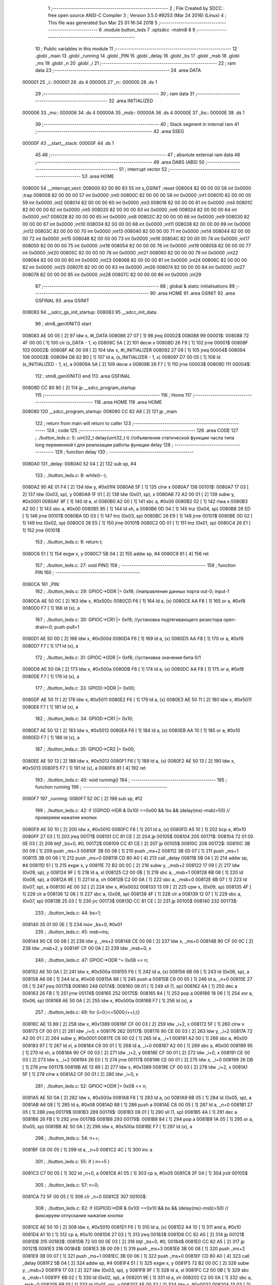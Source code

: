                                       1 ;--------------------------------------------------------
                                      2 ; File Created by SDCC : free open source ANSI-C Compiler
                                      3 ; Version 3.5.0 #9253 (Mar 24 2016) (Linux)
                                      4 ; This file was generated Sun Mar 25 01:16:34 2018
                                      5 ;--------------------------------------------------------
                                      6 	.module button_leds
                                      7 	.optsdcc -mstm8
                                      8 	
                                      9 ;--------------------------------------------------------
                                     10 ; Public variables in this module
                                     11 ;--------------------------------------------------------
                                     12 	.globl _main
                                     13 	.globl _running
                                     14 	.globl _PIN
                                     15 	.globl _delay
                                     16 	.globl _bs
                                     17 	.globl _msb
                                     18 	.globl _ms
                                     19 	.globl _n
                                     20 	.globl _i
                                     21 ;--------------------------------------------------------
                                     22 ; ram data
                                     23 ;--------------------------------------------------------
                                     24 	.area DATA
      000001                         25 _i::
      000001                         26 	.ds 4
      000005                         27 _n::
      000005                         28 	.ds 1
                                     29 ;--------------------------------------------------------
                                     30 ; ram data
                                     31 ;--------------------------------------------------------
                                     32 	.area INITIALIZED
      000006                         33 _ms::
      000006                         34 	.ds 4
      00000A                         35 _msb::
      00000A                         36 	.ds 4
      00000E                         37 _bs::
      00000E                         38 	.ds 1
                                     39 ;--------------------------------------------------------
                                     40 ; Stack segment in internal ram 
                                     41 ;--------------------------------------------------------
                                     42 	.area	SSEG
      00000F                         43 __start__stack:
      00000F                         44 	.ds	1
                                     45 
                                     46 ;--------------------------------------------------------
                                     47 ; absolute external ram data
                                     48 ;--------------------------------------------------------
                                     49 	.area DABS (ABS)
                                     50 ;--------------------------------------------------------
                                     51 ; interrupt vector 
                                     52 ;--------------------------------------------------------
                                     53 	.area HOME
      008000                         54 __interrupt_vect:
      008000 82 00 80 83             55 	int s_GSINIT ;reset
      008004 82 00 00 00             56 	int 0x0000 ;trap
      008008 82 00 00 00             57 	int 0x0000 ;int0
      00800C 82 00 00 00             58 	int 0x0000 ;int1
      008010 82 00 00 00             59 	int 0x0000 ;int2
      008014 82 00 00 00             60 	int 0x0000 ;int3
      008018 82 00 00 00             61 	int 0x0000 ;int4
      00801C 82 00 00 00             62 	int 0x0000 ;int5
      008020 82 00 00 00             63 	int 0x0000 ;int6
      008024 82 00 00 00             64 	int 0x0000 ;int7
      008028 82 00 00 00             65 	int 0x0000 ;int8
      00802C 82 00 00 00             66 	int 0x0000 ;int9
      008030 82 00 00 00             67 	int 0x0000 ;int10
      008034 82 00 00 00             68 	int 0x0000 ;int11
      008038 82 00 00 00             69 	int 0x0000 ;int12
      00803C 82 00 00 00             70 	int 0x0000 ;int13
      008040 82 00 00 00             71 	int 0x0000 ;int14
      008044 82 00 00 00             72 	int 0x0000 ;int15
      008048 82 00 00 00             73 	int 0x0000 ;int16
      00804C 82 00 00 00             74 	int 0x0000 ;int17
      008050 82 00 00 00             75 	int 0x0000 ;int18
      008054 82 00 00 00             76 	int 0x0000 ;int19
      008058 82 00 00 00             77 	int 0x0000 ;int20
      00805C 82 00 00 00             78 	int 0x0000 ;int21
      008060 82 00 00 00             79 	int 0x0000 ;int22
      008064 82 00 00 00             80 	int 0x0000 ;int23
      008068 82 00 00 00             81 	int 0x0000 ;int24
      00806C 82 00 00 00             82 	int 0x0000 ;int25
      008070 82 00 00 00             83 	int 0x0000 ;int26
      008074 82 00 00 00             84 	int 0x0000 ;int27
      008078 82 00 00 00             85 	int 0x0000 ;int28
      00807C 82 00 00 00             86 	int 0x0000 ;int29
                                     87 ;--------------------------------------------------------
                                     88 ; global & static initialisations
                                     89 ;--------------------------------------------------------
                                     90 	.area HOME
                                     91 	.area GSINIT
                                     92 	.area GSFINAL
                                     93 	.area GSINIT
      008083                         94 __sdcc_gs_init_startup:
      008083                         95 __sdcc_init_data:
                                     96 ; stm8_genXINIT() start
      008083 AE 00 05         [ 2]   97 	ldw x, #l_DATA
      008086 27 07            [ 1]   98 	jreq	00002$
      008088                         99 00001$:
      008088 72 4F 00 00      [ 1]  100 	clr (s_DATA - 1, x)
      00808C 5A               [ 2]  101 	decw x
      00808D 26 F9            [ 1]  102 	jrne	00001$
      00808F                        103 00002$:
      00808F AE 00 09         [ 2]  104 	ldw	x, #l_INITIALIZER
      008092 27 09            [ 1]  105 	jreq	00004$
      008094                        106 00003$:
      008094 D6 82 B0         [ 1]  107 	ld	a, (s_INITIALIZER - 1, x)
      008097 D7 00 05         [ 1]  108 	ld	(s_INITIALIZED - 1, x), a
      00809A 5A               [ 2]  109 	decw	x
      00809B 26 F7            [ 1]  110 	jrne	00003$
      00809D                        111 00004$:
                                    112 ; stm8_genXINIT() end
                                    113 	.area GSFINAL
      00809D CC 80 80         [ 2]  114 	jp	__sdcc_program_startup
                                    115 ;--------------------------------------------------------
                                    116 ; Home
                                    117 ;--------------------------------------------------------
                                    118 	.area HOME
                                    119 	.area HOME
      008080                        120 __sdcc_program_startup:
      008080 CC 82 A8         [ 2]  121 	jp	_main
                                    122 ;	return from main will return to caller
                                    123 ;--------------------------------------------------------
                                    124 ; code
                                    125 ;--------------------------------------------------------
                                    126 	.area CODE
                                    127 ;	./button_leds.c: 5: uint32_t delay(uint32_t t)  //объявление статической функции часла типа long переменной t для реализации работы функции delay
                                    128 ;	-----------------------------------------
                                    129 ;	 function delay
                                    130 ;	-----------------------------------------
      0080A0                        131 _delay:
      0080A0 52 04            [ 2]  132 	sub	sp, #4
                                    133 ;	./button_leds.c: 8: while(t--);
      0080A2 90 AE 01 F4      [ 2]  134 	ldw	y, #0x01f4
      0080A6 5F               [ 1]  135 	clrw	x
      0080A7                        136 00101$:
      0080A7 17 03            [ 2]  137 	ldw	(0x03, sp), y
      0080A9 1F 01            [ 2]  138 	ldw	(0x01, sp), x
      0080AB 72 A2 00 01      [ 2]  139 	subw	y, #0x0001
      0080AF 9F               [ 1]  140 	ld	a, xl
      0080B0 A2 00            [ 1]  141 	sbc	a, #0x00
      0080B2 02               [ 1]  142 	rlwa	x
      0080B3 A2 00            [ 1]  143 	sbc	a, #0x00
      0080B5 95               [ 1]  144 	ld	xh, a
      0080B6 0D 04            [ 1]  145 	tnz	(0x04, sp)
      0080B8 26 ED            [ 1]  146 	jrne	00101$
      0080BA 0D 03            [ 1]  147 	tnz	(0x03, sp)
      0080BC 26 E9            [ 1]  148 	jrne	00101$
      0080BE 0D 02            [ 1]  149 	tnz	(0x02, sp)
      0080C0 26 E5            [ 1]  150 	jrne	00101$
      0080C2 0D 01            [ 1]  151 	tnz	(0x01, sp)
      0080C4 26 E1            [ 1]  152 	jrne	00101$
                                    153 ;	./button_leds.c: 9: return t;
      0080C6 51               [ 1]  154 	exgw	x, y
      0080C7 5B 04            [ 2]  155 	addw	sp, #4
      0080C9 81               [ 4]  156 	ret
                                    157 ;	./button_leds.c: 27: void PIN()
                                    158 ;	-----------------------------------------
                                    159 ;	 function PIN
                                    160 ;	-----------------------------------------
      0080CA                        161 _PIN:
                                    162 ;	./button_leds.c: 29: GPIOC->DDR |= 0xf8;   	//направление данных порта out-0; input-1
      0080CA AE 50 0C         [ 2]  163 	ldw	x, #0x500c
      0080CD F6               [ 1]  164 	ld	a, (x)
      0080CE AA F8            [ 1]  165 	or	a, #0xf8
      0080D0 F7               [ 1]  166 	ld	(x), a
                                    167 ;	./button_leds.c: 30: GPIOC->CR1 |= 0xf8;   	//установка подтягивающего резистора open-drain=0; push-pull=1
      0080D1 AE 50 0D         [ 2]  168 	ldw	x, #0x500d
      0080D4 F6               [ 1]  169 	ld	a, (x)
      0080D5 AA F8            [ 1]  170 	or	a, #0xf8
      0080D7 F7               [ 1]  171 	ld	(x), a
                                    172 ;	./button_leds.c: 31: GPIOC->ODR |= 0xf8;   	//установка значения бита 0/1
      0080D8 AE 50 0A         [ 2]  173 	ldw	x, #0x500a
      0080DB F6               [ 1]  174 	ld	a, (x)
      0080DC AA F8            [ 1]  175 	or	a, #0xf8
      0080DE F7               [ 1]  176 	ld	(x), a
                                    177 ;	./button_leds.c: 33: GPIOD->DDR |= 0x00;
      0080DF AE 50 11         [ 2]  178 	ldw	x, #0x5011
      0080E2 F6               [ 1]  179 	ld	a, (x)
      0080E3 AE 50 11         [ 2]  180 	ldw	x, #0x5011
      0080E6 F7               [ 1]  181 	ld	(x), a
                                    182 ;	./button_leds.c: 34: GPIOD->CR1 |= 0x10;
      0080E7 AE 50 12         [ 2]  183 	ldw	x, #0x5012
      0080EA F6               [ 1]  184 	ld	a, (x)
      0080EB AA 10            [ 1]  185 	or	a, #0x10
      0080ED F7               [ 1]  186 	ld	(x), a
                                    187 ;	./button_leds.c: 35: GPIOD->CR2 |= 0x00;
      0080EE AE 50 13         [ 2]  188 	ldw	x, #0x5013
      0080F1 F6               [ 1]  189 	ld	a, (x)
      0080F2 AE 50 13         [ 2]  190 	ldw	x, #0x5013
      0080F5 F7               [ 1]  191 	ld	(x), a
      0080F6 81               [ 4]  192 	ret
                                    193 ;	./button_leds.c: 40: void running()
                                    194 ;	-----------------------------------------
                                    195 ;	 function running
                                    196 ;	-----------------------------------------
      0080F7                        197 _running:
      0080F7 52 0C            [ 2]  198 	sub	sp, #12
                                    199 ;	./button_leds.c: 42: if ((GPIOD->IDR & 0x10) ==0x00 && !bs && (delay(ms)-msb)>50) // проверяем нажатие кнопки
      0080F9 AE 50 10         [ 2]  200 	ldw	x, #0x5010
      0080FC F6               [ 1]  201 	ld	a, (x)
      0080FD A5 10            [ 1]  202 	bcp	a, #0x10
      0080FF 27 03            [ 1]  203 	jreq	00171$
      008101 CC 81 CE         [ 2]  204 	jp	00105$
      008104                        205 00171$:
      008104 72 01 00 0E 03   [ 2]  206 	btjf	_bs+0, #0, 00172$
      008109 CC 81 CE         [ 2]  207 	jp	00105$
      00810C                        208 00172$:
      00810C 3B 00 09         [ 1]  209 	push	_ms+3
      00810F 3B 00 08         [ 1]  210 	push	_ms+2
      008112 3B 00 07         [ 1]  211 	push	_ms+1
      008115 3B 00 06         [ 1]  212 	push	_ms+0
      008118 CD 80 A0         [ 4]  213 	call	_delay
      00811B 5B 04            [ 2]  214 	addw	sp, #4
      00811D 51               [ 1]  215 	exgw	x, y
      00811E 72 B2 00 0C      [ 2]  216 	subw	y, _msb+2
      008122 17 09            [ 2]  217 	ldw	(0x09, sp), y
      008124 9F               [ 1]  218 	ld	a, xl
      008125 C2 00 0B         [ 1]  219 	sbc	a, _msb+1
      008128 6B 08            [ 1]  220 	ld	(0x08, sp), a
      00812A 9E               [ 1]  221 	ld	a, xh
      00812B C2 00 0A         [ 1]  222 	sbc	a, _msb+0
      00812E 6B 07            [ 1]  223 	ld	(0x07, sp), a
      008130 AE 00 32         [ 2]  224 	ldw	x, #0x0032
      008133 13 09            [ 2]  225 	cpw	x, (0x09, sp)
      008135 4F               [ 1]  226 	clr	a
      008136 12 08            [ 1]  227 	sbc	a, (0x08, sp)
      008138 4F               [ 1]  228 	clr	a
      008139 12 07            [ 1]  229 	sbc	a, (0x07, sp)
      00813B 25 03            [ 1]  230 	jrc	00173$
      00813D CC 81 CE         [ 2]  231 	jp	00105$
      008140                        232 00173$:
                                    233 ;	./button_leds.c: 44: bs=1;
      008140 35 01 00 0E      [ 1]  234 	mov	_bs+0, #0x01
                                    235 ;	./button_leds.c: 45: msb=ms;
      008144 90 CE 00 08      [ 2]  236 	ldw	y, _ms+2
      008148 CE 00 06         [ 2]  237 	ldw	x, _ms+0
      00814B 90 CF 00 0C      [ 2]  238 	ldw	_msb+2, y
      00814F CF 00 0A         [ 2]  239 	ldw	_msb+0, x
                                    240 ;	./button_leds.c: 47: GPIOC->ODR ^= 0x08 << n;
      008152 AE 50 0A         [ 2]  241 	ldw	x, #0x500a
      008155 F6               [ 1]  242 	ld	a, (x)
      008156 6B 06            [ 1]  243 	ld	(0x06, sp), a
      008158 A6 08            [ 1]  244 	ld	a, #0x08
      00815A 88               [ 1]  245 	push	a
      00815B C6 00 05         [ 1]  246 	ld	a, _n+0
      00815E 27 05            [ 1]  247 	jreq	00175$
      008160                        248 00174$:
      008160 08 01            [ 1]  249 	sll	(1, sp)
      008162 4A               [ 1]  250 	dec	a
      008163 26 FB            [ 1]  251 	jrne	00174$
      008165                        252 00175$:
      008165 84               [ 1]  253 	pop	a
      008166 18 06            [ 1]  254 	xor	a, (0x06, sp)
      008168 AE 50 0A         [ 2]  255 	ldw	x, #0x500a
      00816B F7               [ 1]  256 	ld	(x), a
                                    257 ;	./button_leds.c: 49: for (i=0;i<=5000;i++);{}
      00816C AE 13 89         [ 2]  258 	ldw	x, #0x1389
      00816F CF 00 03         [ 2]  259 	ldw	_i+2, x
      008172 5F               [ 1]  260 	clrw	x
      008173 CF 00 01         [ 2]  261 	ldw	_i+0, x
      008176                        262 00117$:
      008176 90 CE 00 03      [ 2]  263 	ldw	y, _i+2
      00817A 72 A2 00 01      [ 2]  264 	subw	y, #0x0001
      00817E C6 00 02         [ 1]  265 	ld	a, _i+1
      008181 A2 00            [ 1]  266 	sbc	a, #0x00
      008183 97               [ 1]  267 	ld	xl, a
      008184 C6 00 01         [ 1]  268 	ld	a, _i+0
      008187 A2 00            [ 1]  269 	sbc	a, #0x00
      008189 95               [ 1]  270 	ld	xh, a
      00818A 90 CF 00 03      [ 2]  271 	ldw	_i+2, y
      00818E CF 00 01         [ 2]  272 	ldw	_i+0, x
      008191 CE 00 03         [ 2]  273 	ldw	x, _i+2
      008194 26 E0            [ 1]  274 	jrne	00117$
      008196 CE 00 01         [ 2]  275 	ldw	x, _i+0
      008199 26 DB            [ 1]  276 	jrne	00117$
      00819B AE 13 89         [ 2]  277 	ldw	x, #0x1389
      00819E CF 00 03         [ 2]  278 	ldw	_i+2, x
      0081A1 5F               [ 1]  279 	clrw	x
      0081A2 CF 00 01         [ 2]  280 	ldw	_i+0, x
                                    281 ;	./button_leds.c: 52: GPIOC->ODR |= 0x08 << n;
      0081A5 AE 50 0A         [ 2]  282 	ldw	x, #0x500a
      0081A8 F6               [ 1]  283 	ld	a, (x)
      0081A9 6B 05            [ 1]  284 	ld	(0x05, sp), a
      0081AB A6 08            [ 1]  285 	ld	a, #0x08
      0081AD 88               [ 1]  286 	push	a
      0081AE C6 00 05         [ 1]  287 	ld	a, _n+0
      0081B1 27 05            [ 1]  288 	jreq	00179$
      0081B3                        289 00178$:
      0081B3 08 01            [ 1]  290 	sll	(1, sp)
      0081B5 4A               [ 1]  291 	dec	a
      0081B6 26 FB            [ 1]  292 	jrne	00178$
      0081B8                        293 00179$:
      0081B8 84               [ 1]  294 	pop	a
      0081B9 1A 05            [ 1]  295 	or	a, (0x05, sp)
      0081BB AE 50 0A         [ 2]  296 	ldw	x, #0x500a
      0081BE F7               [ 1]  297 	ld	(x), a
                                    298 ;	./button_leds.c: 54: n++;
      0081BF C6 00 05         [ 1]  299 	ld	a, _n+0
      0081C2 4C               [ 1]  300 	inc	a
                                    301 ;	./button_leds.c: 55: if ( n>=5 )
      0081C3 C7 00 05         [ 1]  302 	ld	_n+0, a
      0081C6 A1 05            [ 1]  303 	cp	a, #0x05
      0081C8 2F 04            [ 1]  304 	jrslt	00105$
                                    305 ;	./button_leds.c: 57: n=0;
      0081CA 72 5F 00 05      [ 1]  306 	clr	_n+0
      0081CE                        307 00105$:
                                    308 ;	./button_leds.c: 62: if ((GPIOD->IDR & 0x10) ==0x10 && bs && (delay(ms)-msb)>50) // фиксируем отпускание  нажатие кнопки
      0081CE AE 50 10         [ 2]  309 	ldw	x, #0x5010
      0081D1 F6               [ 1]  310 	ld	a, (x)
      0081D2 A4 10            [ 1]  311 	and	a, #0x10
      0081D4 A1 10            [ 1]  312 	cp	a, #0x10
      0081D6 27 03            [ 1]  313 	jreq	00183$
      0081D8 CC 82 A5         [ 2]  314 	jp	00121$
      0081DB                        315 00183$:
      0081DB 72 00 00 0E 03   [ 2]  316 	btjt	_bs+0, #0, 00184$
      0081E0 CC 82 A5         [ 2]  317 	jp	00121$
      0081E3                        318 00184$:
      0081E3 3B 00 09         [ 1]  319 	push	_ms+3
      0081E6 3B 00 08         [ 1]  320 	push	_ms+2
      0081E9 3B 00 07         [ 1]  321 	push	_ms+1
      0081EC 3B 00 06         [ 1]  322 	push	_ms+0
      0081EF CD 80 A0         [ 4]  323 	call	_delay
      0081F2 5B 04            [ 2]  324 	addw	sp, #4
      0081F4 51               [ 1]  325 	exgw	x, y
      0081F5 72 B2 00 0C      [ 2]  326 	subw	y, _msb+2
      0081F9 17 03            [ 2]  327 	ldw	(0x03, sp), y
      0081FB 9F               [ 1]  328 	ld	a, xl
      0081FC C2 00 0B         [ 1]  329 	sbc	a, _msb+1
      0081FF 6B 02            [ 1]  330 	ld	(0x02, sp), a
      008201 9E               [ 1]  331 	ld	a, xh
      008202 C2 00 0A         [ 1]  332 	sbc	a, _msb+0
      008205 6B 01            [ 1]  333 	ld	(0x01, sp), a
      008207 AE 00 32         [ 2]  334 	ldw	x, #0x0032
      00820A 13 03            [ 2]  335 	cpw	x, (0x03, sp)
      00820C 4F               [ 1]  336 	clr	a
      00820D 12 02            [ 1]  337 	sbc	a, (0x02, sp)
      00820F 4F               [ 1]  338 	clr	a
      008210 12 01            [ 1]  339 	sbc	a, (0x01, sp)
      008212 25 03            [ 1]  340 	jrc	00185$
      008214 CC 82 A5         [ 2]  341 	jp	00121$
      008217                        342 00185$:
                                    343 ;	./button_leds.c: 64: bs=0;
      008217 72 5F 00 0E      [ 1]  344 	clr	_bs+0
                                    345 ;	./button_leds.c: 65: msb=ms;
      00821B 90 CE 00 08      [ 2]  346 	ldw	y, _ms+2
      00821F CE 00 06         [ 2]  347 	ldw	x, _ms+0
      008222 90 CF 00 0C      [ 2]  348 	ldw	_msb+2, y
      008226 CF 00 0A         [ 2]  349 	ldw	_msb+0, x
                                    350 ;	./button_leds.c: 67: GPIOC->ODR ^= 0x80 >> n;
      008229 AE 50 0A         [ 2]  351 	ldw	x, #0x500a
      00822C F6               [ 1]  352 	ld	a, (x)
      00822D 6B 0C            [ 1]  353 	ld	(0x0c, sp), a
      00822F A6 80            [ 1]  354 	ld	a, #0x80
      008231 88               [ 1]  355 	push	a
      008232 C6 00 05         [ 1]  356 	ld	a, _n+0
      008235 27 05            [ 1]  357 	jreq	00187$
      008237                        358 00186$:
      008237 04 01            [ 1]  359 	srl	(1, sp)
      008239 4A               [ 1]  360 	dec	a
      00823A 26 FB            [ 1]  361 	jrne	00186$
      00823C                        362 00187$:
      00823C 84               [ 1]  363 	pop	a
      00823D 18 0C            [ 1]  364 	xor	a, (0x0c, sp)
      00823F AE 50 0A         [ 2]  365 	ldw	x, #0x500a
      008242 F7               [ 1]  366 	ld	(x), a
                                    367 ;	./button_leds.c: 69: for (i=0;i<=5000;i++);{}
      008243 AE 13 89         [ 2]  368 	ldw	x, #0x1389
      008246 CF 00 03         [ 2]  369 	ldw	_i+2, x
      008249 5F               [ 1]  370 	clrw	x
      00824A CF 00 01         [ 2]  371 	ldw	_i+0, x
      00824D                        372 00120$:
      00824D 90 CE 00 03      [ 2]  373 	ldw	y, _i+2
      008251 72 A2 00 01      [ 2]  374 	subw	y, #0x0001
      008255 C6 00 02         [ 1]  375 	ld	a, _i+1
      008258 A2 00            [ 1]  376 	sbc	a, #0x00
      00825A 97               [ 1]  377 	ld	xl, a
      00825B C6 00 01         [ 1]  378 	ld	a, _i+0
      00825E A2 00            [ 1]  379 	sbc	a, #0x00
      008260 95               [ 1]  380 	ld	xh, a
      008261 90 CF 00 03      [ 2]  381 	ldw	_i+2, y
      008265 CF 00 01         [ 2]  382 	ldw	_i+0, x
      008268 CE 00 03         [ 2]  383 	ldw	x, _i+2
      00826B 26 E0            [ 1]  384 	jrne	00120$
      00826D CE 00 01         [ 2]  385 	ldw	x, _i+0
      008270 26 DB            [ 1]  386 	jrne	00120$
      008272 AE 13 89         [ 2]  387 	ldw	x, #0x1389
      008275 CF 00 03         [ 2]  388 	ldw	_i+2, x
      008278 5F               [ 1]  389 	clrw	x
      008279 CF 00 01         [ 2]  390 	ldw	_i+0, x
                                    391 ;	./button_leds.c: 71: GPIOC->ODR |= 0x80 >> n;
      00827C AE 50 0A         [ 2]  392 	ldw	x, #0x500a
      00827F F6               [ 1]  393 	ld	a, (x)
      008280 95               [ 1]  394 	ld	xh, a
      008281 A6 80            [ 1]  395 	ld	a, #0x80
      008283 6B 0B            [ 1]  396 	ld	(0x0b, sp), a
      008285 C6 00 05         [ 1]  397 	ld	a, _n+0
      008288 27 05            [ 1]  398 	jreq	00191$
      00828A                        399 00190$:
      00828A 04 0B            [ 1]  400 	srl	(0x0b, sp)
      00828C 4A               [ 1]  401 	dec	a
      00828D 26 FB            [ 1]  402 	jrne	00190$
      00828F                        403 00191$:
      00828F 9E               [ 1]  404 	ld	a, xh
      008290 1A 0B            [ 1]  405 	or	a, (0x0b, sp)
      008292 AE 50 0A         [ 2]  406 	ldw	x, #0x500a
      008295 F7               [ 1]  407 	ld	(x), a
                                    408 ;	./button_leds.c: 74: n++;
      008296 C6 00 05         [ 1]  409 	ld	a, _n+0
      008299 4C               [ 1]  410 	inc	a
                                    411 ;	./button_leds.c: 76: if ( n>=5 )
      00829A C7 00 05         [ 1]  412 	ld	_n+0, a
      00829D A1 05            [ 1]  413 	cp	a, #0x05
      00829F 2F 04            [ 1]  414 	jrslt	00121$
                                    415 ;	./button_leds.c: 78: n=0;
      0082A1 72 5F 00 05      [ 1]  416 	clr	_n+0
      0082A5                        417 00121$:
      0082A5 5B 0C            [ 2]  418 	addw	sp, #12
      0082A7 81               [ 4]  419 	ret
                                    420 ;	./button_leds.c: 85: int main(void)
                                    421 ;	-----------------------------------------
                                    422 ;	 function main
                                    423 ;	-----------------------------------------
      0082A8                        424 _main:
                                    425 ;	./button_leds.c: 87: PIN();
      0082A8 CD 80 CA         [ 4]  426 	call	_PIN
                                    427 ;	./button_leds.c: 89: while(1)
      0082AB                        428 00102$:
                                    429 ;	./button_leds.c: 91: running();
      0082AB CD 80 F7         [ 4]  430 	call	_running
      0082AE 20 FB            [ 2]  431 	jra	00102$
      0082B0 81               [ 4]  432 	ret
                                    433 	.area CODE
                                    434 	.area INITIALIZER
      0082B1                        435 __xinit__ms:
      0082B1 00 00 00 00            436 	.byte #0x00,#0x00,#0x00,#0x00	; 0
      0082B5                        437 __xinit__msb:
      0082B5 00 00 00 00            438 	.byte #0x00,#0x00,#0x00,#0x00	; 0
      0082B9                        439 __xinit__bs:
      0082B9 00                     440 	.db #0x00	;  0
                                    441 	.area CABS (ABS)
